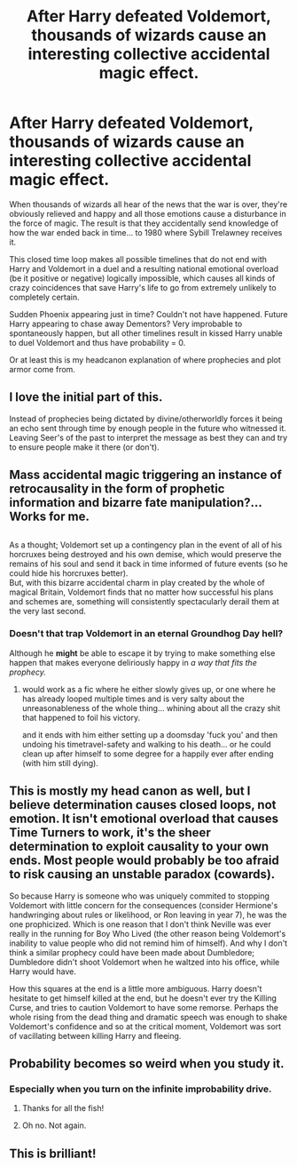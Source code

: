 #+TITLE: After Harry defeated Voldemort, thousands of wizards cause an interesting collective accidental magic effect.

* After Harry defeated Voldemort, thousands of wizards cause an interesting collective accidental magic effect.
:PROPERTIES:
:Author: 15_Redstones
:Score: 45
:DateUnix: 1585210042.0
:DateShort: 2020-Mar-26
:END:
When thousands of wizards all hear of the news that the war is over, they're obviously relieved and happy and all those emotions cause a disturbance in the force of magic. The result is that they accidentally send knowledge of how the war ended back in time... to 1980 where Sybill Trelawney receives it.

This closed time loop makes all possible timelines that do not end with Harry and Voldemort in a duel and a resulting national emotional overload (be it positive or negative) logically impossible, which causes all kinds of crazy coincidences that save Harry's life to go from extremely unlikely to completely certain.

Sudden Phoenix appearing just in time? Couldn't not have happened. Future Harry appearing to chase away Dementors? Very improbable to spontaneously happen, but all other timelines result in kissed Harry unable to duel Voldemort and thus have probability = 0.

Or at least this is my headcanon explanation of where prophecies and plot armor come from.


** I love the initial part of this.

Instead of prophecies being dictated by divine/otherworldly forces it being an echo sent through time by enough people in the future who witnessed it. Leaving Seer's of the past to interpret the message as best they can and try to ensure people make it there (or don't).
:PROPERTIES:
:Author: RowanWinterlace
:Score: 14
:DateUnix: 1585216089.0
:DateShort: 2020-Mar-26
:END:


** Mass accidental magic triggering an instance of retrocausality in the form of prophetic information and bizarre fate manipulation?...Works for me.

** 
   :PROPERTIES:
   :CUSTOM_ID: section
   :END:
As a thought; Voldemort set up a contingency plan in the event of all of his horcruxes being destroyed and his own demise, which would preserve the remains of his soul and send it back in time informed of future events (so he could hide his horcruxes better).\\
But, with this bizarre accidental charm in play created by the whole of magical Britain, Voldemort finds that no matter how successful his plans and schemes are, something will consistently spectacularly derail them at the very last second.
:PROPERTIES:
:Author: Avaday_Daydream
:Score: 11
:DateUnix: 1585216299.0
:DateShort: 2020-Mar-26
:END:

*** Doesn't that trap Voldemort in an eternal Groundhog Day hell?

Although he *might* be able to escape it by trying to make something else happen that makes everyone deliriously happy in /a way that fits the prophecy./
:PROPERTIES:
:Author: ABZB
:Score: 1
:DateUnix: 1585242338.0
:DateShort: 2020-Mar-26
:END:

**** would work as a fic where he either slowly gives up, or one where he has already looped multiple times and is very salty about the unreasonableness of the whole thing... whining about all the crazy shit that happened to foil his victory.

and it ends with him either setting up a doomsday 'fuck you' and then undoing his timetravel-safety and walking to his death... or he could clean up after himself to some degree for a happily ever after ending (with him still dying).
:PROPERTIES:
:Author: Erska
:Score: 3
:DateUnix: 1585262878.0
:DateShort: 2020-Mar-27
:END:


** This is mostly my head canon as well, but I believe determination causes closed loops, not emotion. It isn't emotional overload that causes Time Turners to work, it's the sheer determination to exploit causality to your own ends. Most people would probably be too afraid to risk causing an unstable paradox (cowards).

So because Harry is someone who was uniquely commited to stopping Voldemort with little concern for the consequences (consider Hermione's handwringing about rules or likelihood, or Ron leaving in year 7), he was the one prophicized. Which is one reason that I don't think Neville was ever really in the running for Boy Who Lived (the other reason being Voldemort's inability to value people who did not remind him of himself). And why I don't think a similar prophecy could have been made about Dumbledore; Dumbledore didn't shoot Voldemort when he waltzed into his office, while Harry would have.

How this squares at the end is a little more ambiguous. Harry doesn't hesitate to get himself killed at the end, but he doesn't ever try the Killing Curse, and tries to caution Voldemort to have some remorse. Perhaps the whole rising from the dead thing and dramatic speech was enough to shake Voldemort's confidence and so at the critical moment, Voldemort was sort of vacillating between killing Harry and fleeing.
:PROPERTIES:
:Author: sickendImagination
:Score: 2
:DateUnix: 1585250380.0
:DateShort: 2020-Mar-26
:END:


** Probability becomes so weird when you study it.
:PROPERTIES:
:Score: 1
:DateUnix: 1585239077.0
:DateShort: 2020-Mar-26
:END:

*** Especially when you turn on the infinite improbability drive.
:PROPERTIES:
:Author: 15_Redstones
:Score: 3
:DateUnix: 1585239214.0
:DateShort: 2020-Mar-26
:END:

**** Thanks for all the fish!
:PROPERTIES:
:Score: 2
:DateUnix: 1585243304.0
:DateShort: 2020-Mar-26
:END:


**** Oh no. Not again.
:PROPERTIES:
:Author: ConsiderableHat
:Score: 1
:DateUnix: 1585241577.0
:DateShort: 2020-Mar-26
:END:


** This is brilliant!
:PROPERTIES:
:Author: addiboy
:Score: 1
:DateUnix: 1585255460.0
:DateShort: 2020-Mar-27
:END:
